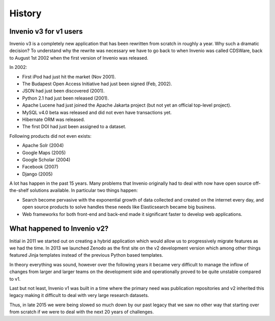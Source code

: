 ..
    This file is part of Invenio.
    Copyright (C) 2017-2018 CERN.

    Invenio is free software; you can redistribute it and/or modify it
    under the terms of the MIT License; see LICENSE file for more details.

History
=======

Invenio v3 for v1 users
-----------------------
Invenio v3 is a completely new application that has been rewritten from scratch
in roughly a year. Why such a dramatic decision? To understand why the rewrite
was necessary we have to go back to when Invenio was called CDSWare, back to
August 1st 2002 when the first version of Invenio was released.

In 2002:

* First iPod had just hit the market (Nov 2001).
* The Budapest Open Access Initiative had just been signed (Feb, 2002).
* JSON had just been discovered (2001).
* Python 2.1 had just been released (2001).
* Apache Lucene had just joined the Apache Jakarta project (but not yet an
  official top-level project).
* MySQL v4.0 beta was released and did not even have transactions yet.
* Hibernate ORM was released.
* The first DOI had just been assigned to a dataset.

Following products did not even exists:

* Apache Solr (2004)
* Google Maps (2005)
* Google Scholar (2004)
* Facebook (2007)
* Django (2005)

A lot has happen in the past 15 years. Many problems that Invenio originally
had to deal with now have open source off-the-shelf solutions available. In
particular two things happen:

* Search become pervasive with the exponential growth of data collected and
  created on the internet every day, and open source products to solve handles
  these needs like Elasticsearch became big business.
* Web frameworks for both front-end and back-end made it significant faster to
  develop web applications.

What happened to Invenio v2?
----------------------------
Initial in 2011 we started out on creating a hybrid application which would
allow us to progressively migrate features as we had the time. In 2013 we
launched Zenodo as the first site on the v2 development version which among
other things featured Jinja templates instead of the previous Python based
templates.

In theory everything was sound, however over the following years it became very
difficult to manage the inflow of changes from larger and larger teams on the
development side and operationally proved to be quite unstable compared to v1.

Last but not least, Invenio v1 was built in a time where the primary need was
publication repositories and v2 inherited this legacy making it difficult to
deal with very large research datasets.

Thus, in late 2015 we were being slowed so much down by our past legacy that we
saw no other way that starting over from scratch if we were to deal with the
next 20 years of challenges.


.. todo::

    Expand this section
